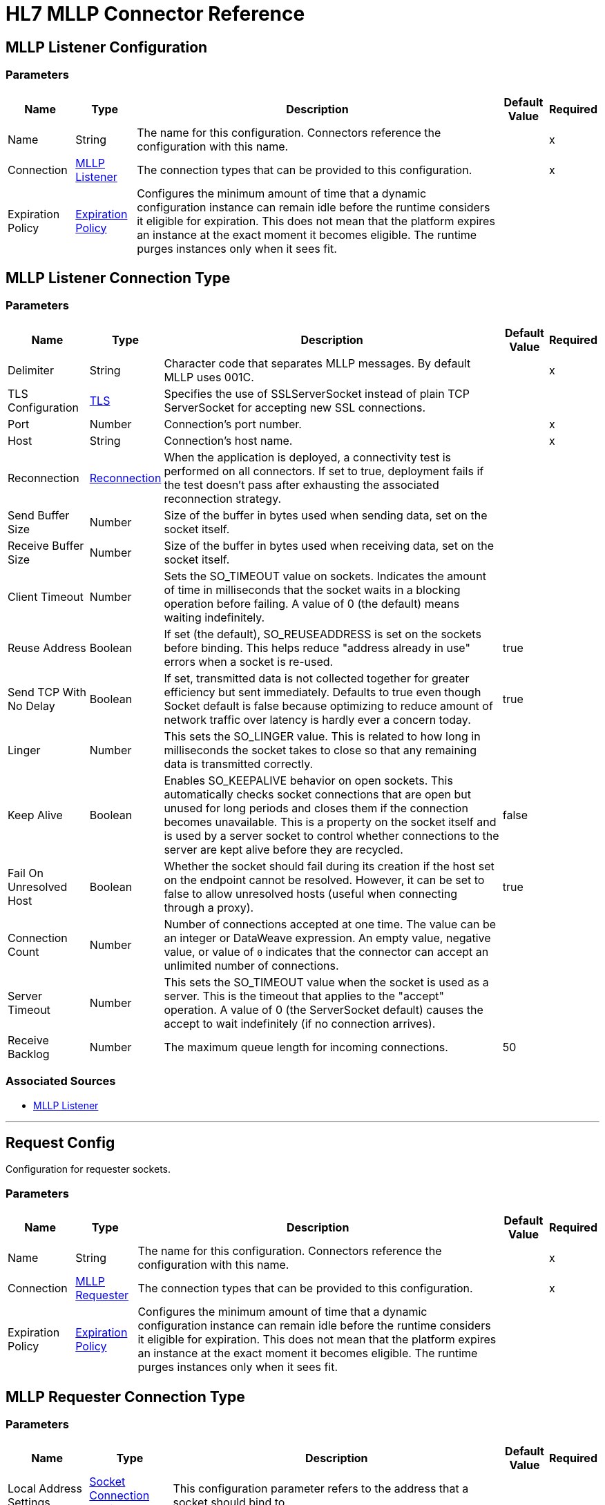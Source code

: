 = HL7 MLLP Connector Reference
:page-aliases: connectors::hl7/hl7-mllp-connector-reference.adoc

[[mllp-listener-config]]
== MLLP Listener Configuration

=== Parameters

[%header%autowidth.spread]
|===
| Name | Type | Description | Default Value | Required
|Name | String | The name for this configuration. Connectors reference the configuration with this name. | |x
| Connection a| <<mllp-listener-config_mllp-listener, MLLP Listener>>
| The connection types that can be provided to this configuration. | |x
| Expiration Policy a| <<ExpirationPolicy>> |  Configures the minimum amount of time that a dynamic configuration instance can remain idle before the runtime considers it eligible for expiration. This does not mean that the platform expires an instance at the exact moment it becomes eligible. The runtime purges instances only when it sees fit. |  |
|===

[[mllp-listener-config_mllp-listener]]
== MLLP Listener Connection Type

=== Parameters

[%header%autowidth.spread]
|===
| Name | Type | Description | Default Value | Required
| Delimiter a| String |  Character code that separates MLLP messages. By default MLLP uses 001C. |  |x
| TLS Configuration a| <<TLS>> |  Specifies the use of SSLServerSocket instead of plain TCP ServerSocket for accepting new SSL connections. |  |
| Port a| Number |  Connection's port number. |  |x
| Host a| String |  Connection's host name. |  |x
| Reconnection a| <<Reconnection>> |  When the application is deployed, a connectivity test is performed on all connectors. If set to true, deployment fails if the test doesn't pass after exhausting the associated reconnection strategy. |  |
| Send Buffer Size a| Number |  Size of the buffer in bytes used when sending data, set on the socket itself. |  |
| Receive Buffer Size a| Number |  Size of the buffer in bytes used when receiving data, set on the socket itself. |  |
| Client Timeout a| Number |  Sets the SO_TIMEOUT value on sockets. Indicates the amount of time in milliseconds that the socket waits in a blocking operation before failing. A value of 0 (the default) means waiting indefinitely. |  |
| Reuse Address a| Boolean |  If set (the default), SO_REUSEADDRESS is set on the sockets before binding. This helps reduce "address already in use" errors when a socket is re-used. |  true |
| Send TCP With No Delay a| Boolean |  If set, transmitted data is not collected together for greater efficiency but sent immediately. Defaults to true even though Socket default is false because optimizing to reduce amount of network traffic over latency is hardly ever a concern today. |  true |
| Linger a| Number |  This sets the SO_LINGER value. This is related to how long in milliseconds the socket takes to close so that any remaining data is transmitted correctly. |  |
| Keep Alive a| Boolean |  Enables SO_KEEPALIVE behavior on open sockets. This automatically checks socket connections that are open but unused for long periods and closes them if the connection becomes unavailable. This is a property on the socket itself and is used by a server socket to control whether connections to the server are kept alive before they are recycled. |  false |
| Fail On Unresolved Host a| Boolean |  Whether the socket should fail during its creation if the host set on the endpoint cannot be resolved. However, it can be set to false to allow unresolved hosts (useful when connecting through a proxy). |  true |
|Connection Count |Number | Number of connections accepted at one time. The value can be an integer or DataWeave expression. An empty value, negative value, or value of `0` indicates that the connector can accept an unlimited number of connections. | |
| Server Timeout a| Number |  This sets the SO_TIMEOUT value when the socket is used as a server. This is the timeout that applies to the "accept" operation. A value of 0 (the ServerSocket default) causes the accept to wait indefinitely (if no connection arrives). |  |
| Receive Backlog a| Number |  The maximum queue length for incoming connections. |  50 |
|===


=== Associated Sources

* <<mllp-listener>>

---
[[request-config]]
== Request Config


Configuration for requester sockets.


=== Parameters

[%header%autowidth.spread]
|===
| Name | Type | Description | Default Value | Required
|Name | String | The name for this configuration. Connectors reference the configuration with this name. | |x
| Connection a| <<request-config_mllp-requester, MLLP Requester>>
| The connection types that can be provided to this configuration. | |x
| Expiration Policy a| <<ExpirationPolicy>> |  Configures the minimum amount of time that a dynamic configuration instance can remain idle before the runtime considers it eligible for expiration. This does not mean that the platform expires an instance at the exact moment it becomes eligible. The runtime purges instances only when it sees fit. |  |
|===


[[request-config_mllp-requester]]
== MLLP Requester Connection Type

=== Parameters

[%header%autowidth.spread]
|===
| Name | Type | Description | Default Value | Required
| Local Address Settings a| <<SocketConnectionSettings>> |  This configuration parameter refers to the address that a socket should bind to. |  |
| TLS Configuration a| <<Tls>> |  Configuration for TLS, which can be used from both the client and server sides. |  |
| Port a| Number |  Connection's port number. |  |x
| Host a| String |  Connection's host name. |  |x
| Reconnection a| <<Reconnection>> |  When the application is deployed, a connectivity test is performed on all connectors. If set to true, deployment fails if the test doesn't pass after exhausting the associated reconnection strategy. |  |
| Pooling Profile a| <<PoolingProfile>> |  Characteristics of the connection pool. |  |
| Send Buffer Size a| Number |  The size of the buffer in bytes used when sending data, set on the socket itself. |  |
| Receive Buffer Size a| Number |  The size of the buffer in bytes used when receiving data, set on the socket itself. |  |
| Client Timeout a| Number |  This sets the SO_TIMEOUT value on sockets. Indicates the amount of time in milliseconds that the socket waits in a blocking operation before failing. A value of 0 (the default) means waiting indefinitely. |  |
| Reuse Address a| Boolean |  If set (the default), SO_REUSEADDRESS is set on the sockets before binding. This helps reduce "address already in use" errors when a socket is re-used. |  true |
| Send TCP With No Delay a| Boolean |  If set, transmitted data is not collected together for greater efficiency but sent immediately. Defaults to true even though Socket default is false because optimizing to reduce amount of network traffic over latency is hardly ever a concern today. |  true |
| Linger a| Number |  This sets the SO_LINGER value. This is related to how long in milliseconds the socket takes to close so that any remaining data is transmitted correctly. |  |
| Keep Alive a| Boolean |  Enables SO_KEEPALIVE behavior on open sockets. This automatically checks socket connections that are open but unused for long periods and closes them if the connection becomes unavailable. This is a property on the socket itself and is used by a server socket to control whether connections to the server are kept alive before they are recycled. |  false |
| Fail On Unresolved Host a| Boolean |  Whether the socket should fail during its creation if the host set on the endpoint cannot be resolved. However, it can be set to false to allow unresolved hosts (useful when connecting through a proxy). |  true |
| Connection Timeout a| Number |  Number of milliseconds to wait until an outbound connection to a remote server is successfully created. Defaults to 30 seconds. |  30000 |
|===

== Associated Operations

* <<send>>


[[send]]
== Send

`<mllp:send>`

Sends the data using the client associated to the MllpRequesterConnection.

=== Parameters

[%header%autowidth.spread]
|===
| Name | Type | Description | Default Value | Required
| Configuration | String | The name of the configuration to use. | |x
| Content a| Binary |  Data to serialize and send through the socket. |  `#[payload]` |
| Reconnection Strategy a| * <<reconnect>>
* <<reconnect-forever>> |  A retry strategy in case of connectivity errors. |  |
|===


=== For Configurations

* <<request-config>>

=== Throws

* MLLP:CONNECTIVITY
* MLLP:LISTENING_ERROR
* MLLP:RETRY_EXHAUSTED
* MLLP:SENDING_ERROR
* MLLP:UNKNOWN


== Sources

[[mllp-listener]]
=== MLLP Listener

`<mllp:mllp-listener>`


Listens for socket connections of the given protocol in the configured host and port. When a new connection is received, this source schedules a SocketWorker to handle the communication for that particular connection.


=== Parameters

[%header%autowidth.spread]
|===
| Name | Type | Description | Default Value | Required
| Configuration | String | The name of the configuration to use. | |x
| Output Mime Type a| String |  The MIME type of the payload that this operation outputs. |  |
| Output Encoding a| String |  The encoding of the payload that this operation outputs. |  |
| Primary Node Only a| Boolean |  Whether this source should only execute on the primary node when running in a cluster. |  |
| Streaming Strategy a| * <<repeatable-in-memory-stream>>
* <<repeatable-file-store-stream>>
* non-repeatable-stream |  Configure if repeatable streams should be used and their behavior. |  |
| Redelivery Policy a| <<RedeliveryPolicy>> |  Defines a policy for processing the redelivery of the same message. |  |
| Reconnection Strategy a| * <<reconnect>>
* <<reconnect-forever>> |  A retry strategy in case of connectivity errors. |  |
|===

=== Output

[%autowidth.spread]
|===
| Type | Binary
| Attributes Type a| <<ImmutableSocketAttributes>>
|===

=== For Configurations

* <<mllp-listener-config>>

== Types

[[Tls]]
=== TLS

[%header%autowidth.spread]
|===
| Field | Type | Description | Default Value | Required
| Enabled Protocols a| String | A comma-separated list of protocols enabled for this context. |  |
| Enabled Cipher Suites a| String | A comma-separated list of cipher suites enabled for this context. |  |
| Trust Store a| <<TrustStore>> |  |  |
| Key Store a| <<KeyStore>> |  |  |
| Revocation Check a| * <<standard-revocation-check>>
* <<custom-ocsp-responder>>
* <<crl-file>> |  |  |
|===

[[TrustStore]]
=== Trust Store

[%header%autowidth.spread]
|===
| Field | Type | Description | Default Value | Required
| Path a| String | The location that resolves relative to the current classpath and file system, if possible of the trust store. |  |
| Password a| String | The password used to protect the trust store. |  |
| Type a| String | The type of store used. |  |
| Algorithm a| String | The algorithm used by the trust store. |  |
| Insecure a| Boolean | If true, no certificate validations are performed, rendering connections vulnerable to attacks. Use at your own risk. |  |
|===

[[KeyStore]]
=== Key Store

[%header%autowidth.spread]
|===
| Field | Type | Description | Default Value | Required
| Path a| String | The location that resolves relative to the current classpath and file system, if possible of the key store. |  |
| Type a| String | The type of store used. |  |
| Alias a| String | When the key store contains many private keys, this attribute indicates the alias of the key that should be used. If not defined, the first key in the file is used by default. |  |
| Key Password a| String | The password used to protect the private key. |  |
| Password a| String | The password used to protect the key store. |  |
| Algorithm a| String | The algorithm used by the key store. |  |
|===

[[standard-revocation-check]]
=== Standard Revocation Check

[%header%autowidth.spread]
|===
| Field | Type | Description | Default Value | Required
| Only End Entities a| Boolean | Only verify the last element of the certificate chain. |  |
| Prefer Crls a| Boolean | Try CRL instead of OCSP first. |  |
| No Fallback a| Boolean | Do not use the secondary checking method (the one not selected before). |  |
| Soft Fail a| Boolean | Avoid verification failure when the revocation server can not be reached or is busy. |  |
|===

[[custom-ocsp-responder]]
=== Custom OCSP Responder

[%header%autowidth.spread]
|===
| Field | Type | Description | Default Value | Required
| Url a| String | The URL of the OCSP responder. |  |
| Cert Alias a| String | Alias of the signing certificate for the OCSP response (must be in the trust store), if present. |  |
|===

[[crl-file]]
=== CRL File

[%header%autowidth.spread]
|===
| Field | Type | Description | Default Value | Required
| Path a| String | The path to the CRL file. |  |
|===

[[Reconnection]]
=== Reconnection

[%header%autowidth.spread]
|===
| Field | Type | Description | Default Value | Required
| Fails Deployment a| Boolean | When the application is deployed, a connectivity test is performed on all connectors. If set to true, deployment fails if the test doesn't pass after exhausting the associated reconnection strategy. |  |
| Reconnection Strategy a| * <<reconnect>>
* <<reconnect-forever>> | The reconnection strategy to use. |  |
|===

[[reconnect]]
=== Reconnect

[%header%autowidth.spread]
|===
| Field | Type | Description | Default Value | Required
| Frequency a| Number | How often in milliseconds to reconnect. |  |
| Count a| Number | How many reconnection attempts to make. |  |
|===

[[reconnect-forever]]
=== Reconnect Forever

[%header%autowidth.spread]
|===
| Field | Type | Description | Default Value | Required
| Frequency a| Number | How often in milliseconds to reconnect. |  |
|===

[[ExpirationPolicy]]
=== Expiration Policy

[%header%autowidth.spread]
|===
| Field | Type | Description | Default Value | Required
| Max Idle Time a| Number | A scalar time value for the maximum amount of time a dynamic configuration instance should be allowed to be idle before it's considered eligible for expiration. |  |
| Time Unit a| Enumeration, one of:

** NANOSECONDS
** MICROSECONDS
** MILLISECONDS
** SECONDS
** MINUTES
** HOURS
** DAYS | A time unit that qualifies the maxIdleTime attribute. |  |
|===

[[ImmutableSocketAttributes]]
=== Immutable Socket Attributes

[%header%autowidth.spread]
|===
| Field | Type | Description | Default Value | Required
| Host Address a| String |  |  |
| Host Name a| String |  |  |
| Local Certificates a| Array of Any |  |  |
| Peer Certificates a| Array of Any |  |  |
| Port a| Number |  |  |
|===

[[repeatable-in-memory-stream]]
=== Repeatable In Memory Stream

[%header%autowidth.spread]
|===
| Field | Type | Description | Default Value | Required
| Initial Buffer Size a| Number | This is the amount of memory to allocate to consume the stream and provide random access to it. If the stream contains more data than can be fit into this buffer, the buffer expands by maxInMemorySize. |  |
| Buffer Size Increment a| Number | This is by how much the buffer size expands if it exceeds its initial size. Setting a value of zero or lower means that the buffer should not expand, meaning that a STREAM_MAXIMUM_SIZE_EXCEEDED error is raised when the buffer gets full. |  |
| Max Buffer Size a| Number | This is the maximum amount of memory to use. If more than that is used then a STREAM_MAXIMUM_SIZE_EXCEEDED error is raised. A value lower or equal to zero means no limit. |  |
| Buffer Unit a| Enumeration, one of:

** BYTE
** KB
** MB
** GB | The unit in which all these attributes are expressed. |  |
|===

[[repeatable-file-store-stream]]
=== Repeatable File Store Stream

[%header%autowidth.spread]
|===
| Field | Type | Description | Default Value | Required
| Max In Memory Size a| Number | Defines the maximum memory that the stream should use to keep data in memory. If more than that is consumed then it starts to buffer the content on disk. |  |
| Buffer Unit a| Enumeration, one of:

** BYTE
** KB
** MB
** GB | The unit in which maxInMemorySize is expressed. |  |
|===

[[RedeliveryPolicy]]
=== Redelivery Policy

[%header%autowidth.spread]
|===
| Field | Type | Description | Default Value | Required
| Max Redelivery Count a| Number | The maximum number of times a message can be redelivered and processed unsuccessfully before triggering process-failed-message. |  |
| Use Secure Hash a| Boolean | Whether to use a secure hash algorithm to identify a redelivered message. |  |
| Message Digest Algorithm a| String | The secure hashing algorithm to use. If not set, the default is SHA-256. |  |
| Id Expression a| String | Defines one or more expressions to use to determine when a message has been redelivered. This property may only be set if useSecureHash is false. |  |
| Object Store a| ObjectStore | The object store where the redelivery counter for each message is going to be stored. |  |
|===

[[SocketConnectionSettings]]
=== Socket Connection Settings

[%header%autowidth.spread]
|===
| Field | Type | Description | Default Value | Required
| Port a| Number | Connection's port number. |  | x
| Host a| String | Connection's host name. |  | x
|===

[[PoolingProfile]]
=== Pooling Profile

[%header%autowidth.spread]
|===
| Field | Type | Description | Default Value | Required
| Max Active a| Number | Controls the maximum number of Mule components that can be borrowed from a session at one time. When set to a negative value, there is no limit to the number of components that may be active at one time. When maxActive is exceeded, the pool is said to be exhausted. |  |
| Max Idle a| Number | Controls the maximum number of Mule components that can sit idle in the pool at any time. When set to a negative value, there is no limit to the number of Mule components that may be idle at one time. |  |
| Max Wait a| Number | Specifies the number of milliseconds to wait for a pooled component to become available when the pool is exhausted and the exhaustedAction is set to WHEN_EXHAUSTED_WAIT. |  |
| Min Eviction Millis a| Number | Determines the minimum amount of time an object may sit idle in the pool before it is eligible for eviction. When non-positive, no objects are evicted from the pool due to idle time alone. |  |
| Eviction Check Interval Millis a| Number | Specifies the number of milliseconds between runs of the object evictor. When non-positive, no object evictor is executed. |  |
| Exhausted Action a| Enumeration, one of:

** WHEN_EXHAUSTED_GROW
** WHEN_EXHAUSTED_WAIT
** WHEN_EXHAUSTED_FAIL | Specifies the behavior of the Mule component pool when the pool is exhausted. Possible values are: "WHEN_EXHAUSTED_FAIL", which throws a NoSuchElementException, "WHEN_EXHAUSTED_WAIT", which blocks by invoking Object.wait(long) until a new or idle object is available, or WHEN_EXHAUSTED_GROW, which  creates a new Mule instance and returns it, essentially making maxActive meaningless. If a positive maxWait value is supplied, it blocks for at most that many milliseconds, after which a NoSuchElementException is thrown. If maxThreadWait is a negative value, it blocks indefinitely. |  |
| Initialization Policy a| Enumeration, one of:

** INITIALISE_NONE
** INITIALISE_ONE
** INITIALISE_ALL | Determines how components in a pool should be initialized. The possible values are: INITIALISE_NONE (does not load any components into the pool on startup), INITIALISE_ONE (loads one initial component into the pool on startup), or INITIALISE_ALL (loads all components in the pool on startup). |  |
| Disabled a| Boolean | Whether pooling should be disabled. |  |
|===

== See Also

* https://help.mulesoft.com[MuleSoft Help Center]
